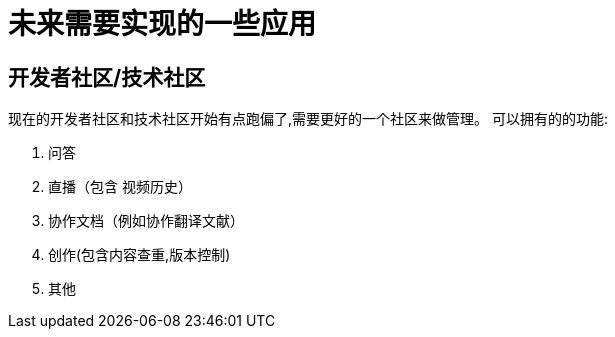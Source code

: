 = 未来需要实现的一些应用

== 开发者社区/技术社区
现在的开发者社区和技术社区开始有点跑偏了,需要更好的一个社区来做管理。
可以拥有的的功能:

. 问答
. 直播（包含 视频历史）
. 协作文档（例如协作翻译文献）
. 创作(包含内容查重,版本控制)
. 其他